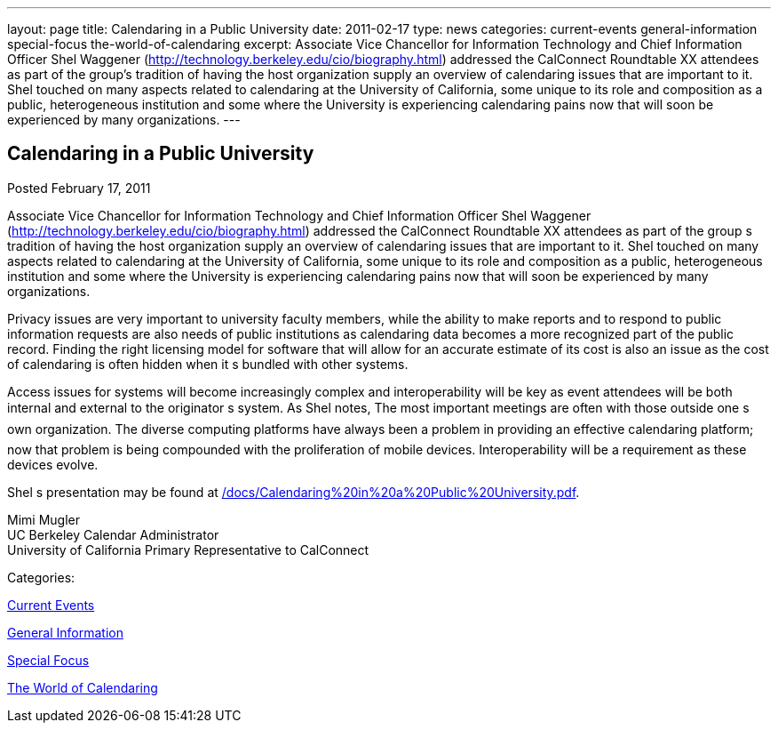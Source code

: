 ---
layout: page
title: Calendaring in a Public University
date: 2011-02-17
type: news
categories: current-events general-information special-focus the-world-of-calendaring
excerpt: Associate Vice Chancellor for Information Technology and Chief Information Officer Shel Waggener (http://technology.berkeley.edu/cio/biography.html) addressed the CalConnect Roundtable XX attendees as part of the group’s tradition of having the host organization supply an overview of calendaring issues that are important to it. Shel touched on many aspects related to calendaring at the University of California, some unique to its role and composition as a public, heterogeneous institution and some where the University is experiencing calendaring pains now that will soon be experienced by many organizations.
---

== Calendaring in a Public University

[[node-266]]
Posted February 17, 2011 

Associate Vice Chancellor for Information Technology and Chief Information Officer Shel Waggener (http://technology.berkeley.edu/cio/biography.html) addressed the CalConnect Roundtable XX attendees as part of the group s tradition of having the host organization supply an overview of calendaring issues that are important to it. Shel touched on many aspects related to calendaring at the University of California, some unique to its role and composition as a public, heterogeneous institution and some where the University is experiencing calendaring pains now that will soon be experienced by many organizations.

Privacy issues are very important to university faculty members, while the ability to make reports and to respond to public information requests are also needs of public institutions as calendaring data becomes a more recognized part of the public record. Finding the right licensing model for software that will allow for an accurate estimate of its cost is also an issue as the cost of calendaring is often hidden when it s bundled with other systems.

Access issues for systems will become increasingly complex and interoperability will be key as event attendees will be both internal and external to the originator s system. As Shel notes, The most important meetings are often with those outside one s own organization. The diverse computing platforms have always been a problem in providing an effective calendaring platform; now that problem is being compounded with the proliferation of mobile devices. Interoperability will be a requirement as these devices evolve.

Shel s presentation may be found at link:/docs/Calendaring%20in%20a%20Public%20University.pdf[].

Mimi Mugler +
 UC Berkeley Calendar Administrator +
 University of California Primary Representative to CalConnect



Categories:&nbsp;

link:/news/current-events[Current Events]

link:/news/general-information[General Information]

link:/news/special-focus[Special Focus]

link:/news/the-world-of-calendaring[The World of Calendaring]

